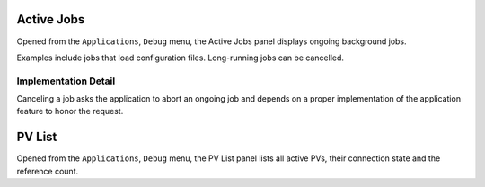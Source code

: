 Active Jobs
===========

Opened from the ``Applications``, ``Debug`` menu,
the Active Jobs panel displays ongoing background jobs.

Examples include jobs that load configuration files.
Long-running jobs can be cancelled.


Implementation Detail
---------------------

Canceling a job asks the application to abort an ongoing job
and depends on a proper implementation of the application feature
to honor the request.


PV List
=======

Opened from the ``Applications``, ``Debug`` menu,
the PV List panel lists all active PVs,
their connection state and the reference count.
